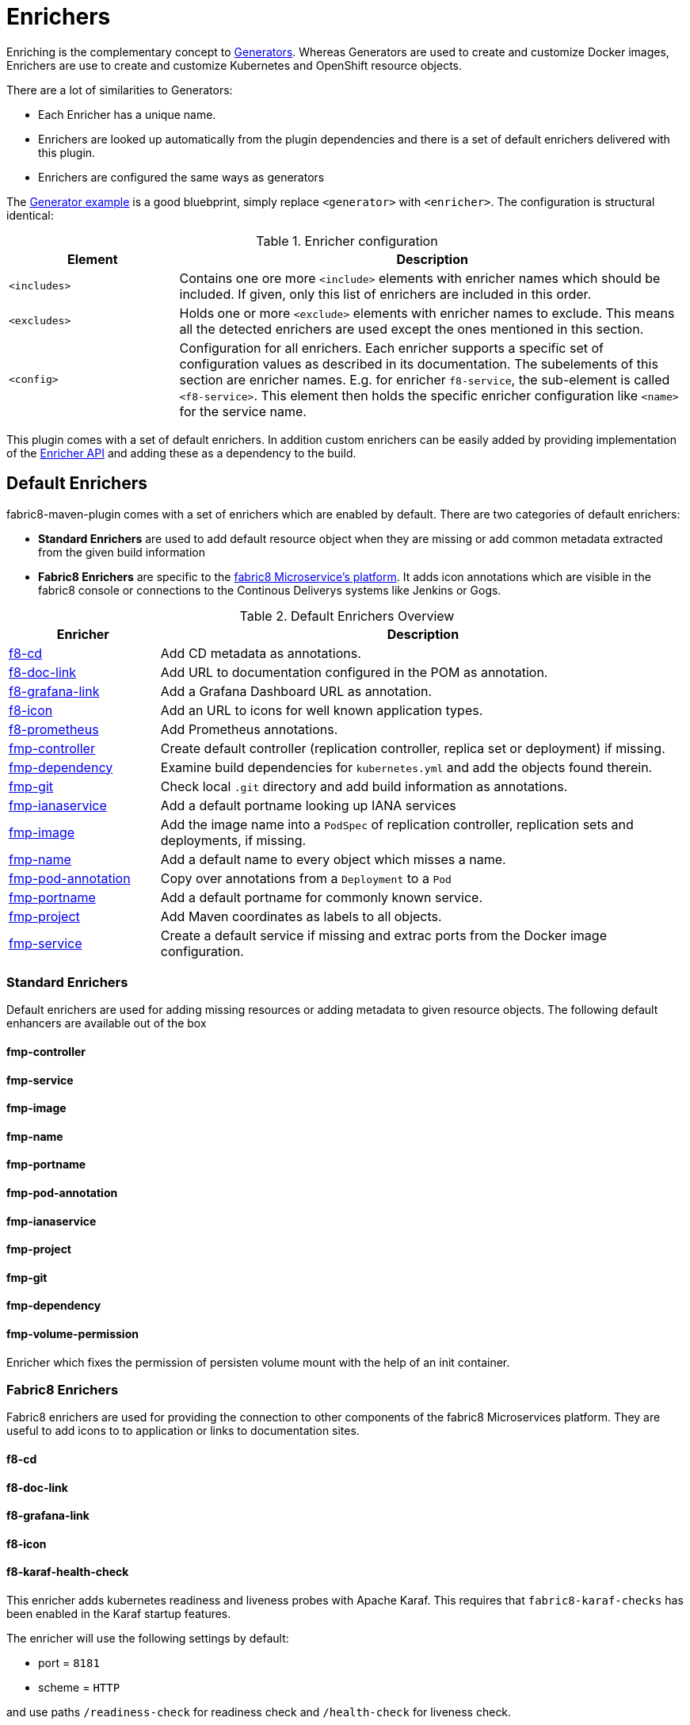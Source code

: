 
[[enrichers]]
= Enrichers

Enriching is the complementary concept to <<generators, Generators>>. Whereas Generators are used to create and customize Docker images, Enrichers are use to create and customize Kubernetes and OpenShift resource objects.

There are a lot of similarities to Generators:

* Each Enricher has a unique name.
* Enrichers are looked up automatically from the plugin dependencies and there is a set of default enrichers delivered with this plugin.
* Enrichers are configured the same ways as generators

The <<generator-example,Generator example>> is a good bluebprint, simply replace `<generator>` with `<enricher>`. The configuration is structural identical:

.Enricher configuration
[cols="2,6"]
|===
| Element | Description

| `<includes>`
| Contains one ore more `<include>` elements with enricher names which should be included. If given, only this list of enrichers are included in this order.

| `<excludes>`
| Holds one or more `<exclude>` elements with enricher names to exclude. This means all the detected enrichers are used except the ones mentioned in this section.

| `<config>`
| Configuration for all enrichers. Each enricher supports a specific set of configuration values as described in its documentation. The subelements of this section are enricher names. E.g. for enricher `f8-service`, the sub-element is called `<f8-service>`. This element then holds the specific enricher configuration like `<name>` for the service name.
|===

This plugin comes with a set of default enrichers. In addition custom enrichers can be easily added by providing implementation of the <<enricher-api, Enricher API>> and adding these as a dependency to the build.

[[enrichers-default]]
== Default Enrichers

fabric8-maven-plugin comes with a set of enrichers which are enabled by default. There are two categories of default enrichers:

* *Standard Enrichers* are used to add default resource object when they are missing or add common metadata extracted from the given build information
* *Fabric8 Enrichers* are specific to the https://fabric8.io[fabric8 Microservice's platform]. It adds icon annotations which are visible in the fabric8 console or connections to the Continous Deliverys systems like Jenkins or Gogs.

.Default Enrichers Overview
[cols="2,7"]
|===
| Enricher | Description

| <<f8-cd>>
| Add CD metadata as annotations.

| <<f8-doc-link>>
| Add URL to documentation configured in the POM as annotation.

| <<f8-grafana-link>>
| Add a Grafana Dashboard URL as annotation.

| <<f8-icon>>
| Add an URL to icons for well known application types.

| <<f8-prometheus>>
| Add Prometheus annotations.

| <<fmp-controller>>
| Create default controller (replication controller, replica set or deployment) if missing.

| <<fmp-dependency>>
| Examine build dependencies for `kubernetes.yml` and add the objects found therein.

| <<fmp-git>>
| Check local `.git` directory and add build information as annotations.

| <<fmp-ianaservice>>
| Add a default portname looking up IANA services

| <<fmp-image>>
| Add the image name into a `PodSpec` of replication controller, replication sets and deployments, if missing.

| <<fmp-name>>
| Add a default name to every object which misses a name.

| <<fmp-pod-annotation>>
| Copy over annotations from a `Deployment` to a `Pod`

| <<fmp-portname>>
| Add a default portname for commonly known service.

| <<fmp-project>>
| Add Maven coordinates as labels to all objects.

| <<fmp-service>>
| Create a default service if missing and extrac ports from the Docker image configuration.
|===

[[enrichers-standard]]
=== Standard Enrichers

Default enrichers are used for adding missing resources or adding metadata to given resource objects. The following default enhancers are available out of the box

[[fmp-controller]]
==== fmp-controller

[[fmp-service]]
==== fmp-service

[[fmp-image]]
==== fmp-image

[[fmp-name]]
==== fmp-name

[[fmp-portname]]
==== fmp-portname

[[fmp-pod-annotation]]
==== fmp-pod-annotation

[[fmp-ianaservice]]
==== fmp-ianaservice

[[fmp-project]]
==== fmp-project

[[fmp-git]]
==== fmp-git

[[fmp-dependency]]
==== fmp-dependency

[[fmp-volume-permission]]
==== fmp-volume-permission

Enricher which fixes the permission of persisten volume mount with the help of an init container.

[[enrichers-fabric8]]
=== Fabric8 Enrichers

Fabric8 enrichers are used for providing the connection to other components of the fabric8 Microservices platform. They are useful to add icons to to application or links to documentation sites.

[[f8-cd]]
==== f8-cd

[[f8-doc-link]]
==== f8-doc-link

[[f8-grafana-link]]
==== f8-grafana-link

[[f8-icon]]
==== f8-icon

[[f8-karaf-health-check]]
==== f8-karaf-health-check

This enricher adds kubernetes readiness and liveness probes with Apache Karaf. This requires that
 `fabric8-karaf-checks` has been enabled in the Karaf startup features.

The enricher will use the following settings by default:

- port = `8181`
- scheme = `HTTP`

and use paths `/readiness-check` for readiness check and `/health-check` for liveness check.

These options cannot be configured.

[[f8-prometheus]]
==== f8-prometheus

This enricher adds Prometheus annotation like:

[source,yaml]
----
apiVersion: v1
kind: List
items:
- apiVersion: v1
  kind: Service
  metadata:
    annotations:
      prometheus.io/scrape: "true"
      prometheus.io/port: 9779
----

By default the enricher inspects the images' BuildConfiguration and add the annotations if the port 9779 is listed.
You can force the plugin to add annotations by setting enricher's config ```prometheusPort```

[[f8-spring-boot-health-check]]
==== f8-spring-boot-health-check

This enricher adds kubernetes readiness and liveness probes with Spring Boot. This requires the following dependency
 has been enabled in Spring Boot

[source,xml]
   <dependency>
     <groupId>org.springframework.boot</groupId>
     <artifactId>spring-boot-starter-actuator</artifactId>
   </dependency>

The enricher will try to discover the settings from the `application.properties` / `application.yaml` Spring Boot
 configuration file.

The port number is read from the `management.port` option, and will use the default value of `8080`
The scheme will use HTTPS if `server.ssl.key-store` option is in use, and fallback to use `HTTP` otherwise.

These values can be configured by the enricher in the `fabric8-maven-plugin` configuration as shown below:
[source,xml]
      <plugin>
        <groupId>io.fabric8</groupId>
        <artifactId>fabric8-maven-plugin</artifactId>
        <version>3.3.0</version>
        <executions>
          <execution>
            <id>fmp</id>
            <goals>
              <goal>resource</goal>
              <goal>helm</goal>
              <goal>build</goal>
            </goals>
          </execution>
        </executions>
        <configuration>
          <enricher>
            <config>
              <spring-boot-health-check>
                <port>4444</port>
              </spring-boot-health-check>
            </config>
          </enricher>
        </configuration>
      </plugin>



[[f8-wildfly-swarm-health-check]]
==== f8-wildfly-swarm-health-check

This enricher adds kubernetes readiness and liveness probes with WildFly Swarm. This requires the following fraction
 has been enabled in WildFly Swarm

[source,xml]
   <dependency>
     <groupId>org.wildfly.swarm</groupId>
     <artifactId>monitor</artifactId>
   </dependency>

The enricher will use the following settings by default:

- port = `8080`
- scheme = `HTTP`
- path = `/health`

These values can be configured by the enricher in the `fabric8-maven-plugin` configuration as shown below:
[source,xml]
      <plugin>
        <groupId>io.fabric8</groupId>
        <artifactId>fabric8-maven-plugin</artifactId>
        <version>3.3.0</version>
        <executions>
          <execution>
            <id>fmp</id>
            <goals>
              <goal>resource</goal>
              <goal>helm</goal>
              <goal>build</goal>
            </goals>
          </execution>
        </executions>
        <configuration>
          <enricher>
            <config>
              <wildfly-swarm-health-check>
                <port>4444</port>
                <scheme>HTTPS</scheme>
                <path>health/myapp</path>
              </wildfly-swarm-health-check>
            </config>
          </enricher>
        </configuration>
      </plugin>


[[f8-vertx-health-check]]
==== f8-vertx-health-check

This enricher adds kubernetes readiness and liveness probes with Eclipse Vert.x. The readiness probe lets Kubernetes
detects when the application is ready, while the liveness probe allows Kubernetes to verify that the application is
still alive.

By default, this enricher use the same URL for liveness and readiness probes. But the readiness path can be explicitly
configured to use different paths.

The probes are added if the projects uses the Vert.x Maven Plugin or depends on the `io.vertx:vertx-core` artifact
**and** the path is explicitly configured.

The enricher will use the following settings by default:

- port = `8080`
- scheme = `HTTP`
- path = _none_ (disabled)
- readiness path = same as the path by default

To enable the health checks, configure the probed path using:

* the `vertx.health.path` project properties (`<vertx.health.path>/ping</vertx.health.path>`)
* the `path` in the `fabric8-maven-plugin` configuration:

[source, xml]
<plugin>
    <groupId>io.fabric8</groupId>
    <artifactId>fabric8-maven-plugin</artifactId>
    <version>3.3.0</version>
    <executions>
    <execution>
    <id>fmp</id>
    <goals>
      <goal>resource</goal>
      <goal>helm</goal>
      <goal>build</goal>
    </goals>
    </execution>
    </executions>
    <configuration>
    <enricher>
    <config>
      <vertx-health-check>
        <path>/health</path>
      </vertx-health-check>
    </config>
    </enricher>
    </configuration>
</plugin>



These path, port and scheme can be configured by the enricher in the `fabric8-maven-plugin` configuration as shown below:

[source,xml]
  <plugin>
    <groupId>io.fabric8</groupId>
    <artifactId>fabric8-maven-plugin</artifactId>
    <version>3.3.0</version>
    <executions>
      <execution>
        <id>fmp</id>
        <goals>
          <goal>resource</goal>
          <goal>helm</goal>
          <goal>build</goal>
        </goals>
      </execution>
    </executions>
    <configuration>
      <enricher>
        <config>
          <vertx-health-check>
            <port>4444</port>
            <scheme>HTTPS</scheme>
            <path>/ping</path>
            <readiness>/ping</readiness>
          </vertx-health-check>
        </config>
      </enricher>
    </configuration>
  </plugin>


Alternatively, you can use project's properties to configure the health checks:

* `vertx.health.port` - the port, 8080 by default, a negative number disables the health check
* `vertx.health.path` - the path, an empty (non null) value disables the health check.
* `vertx.health.readiness.path` - the path used for the readiness probe, an empty (non null) value disables the readiness
check. If not set it uses the regular path.
* `vertx.health.scheme` - the scheme, HTTP by default, can be set to HTTPS (adjusts the port accordingly)

By playing with the `vertx.health.path` and ``vertx.health.readiness.path` properties (and also the `<path>` and
`<readiness`> values in the configuration), you can enables or disables the check individually:

*  `vertx.health.path` not set => the health checks are disabled
*  `vertx.health.path` set to "" (empty) and `vertx.health.readiness.path` set to "/ping => the liveness check is disabled,
 the readiness check uses `GET localhost:8080/ping`
*  `vertx.health.path` set to "/ping" and `vertx.health.readiness.path` set to "" (empty) => the readiness check is
disabled, the liveness check uses `GET localhost:8080/ping`
*  `vertx.health.path` set to "/ping" and `vertx.health.readiness.path` set to "/ready"  => the readiness check uses
`GET localhost:8080/ready` , the liveness check uses the `GET localhost:8080/ping`

== Enricher API

_howto write your own enricher and install them_
